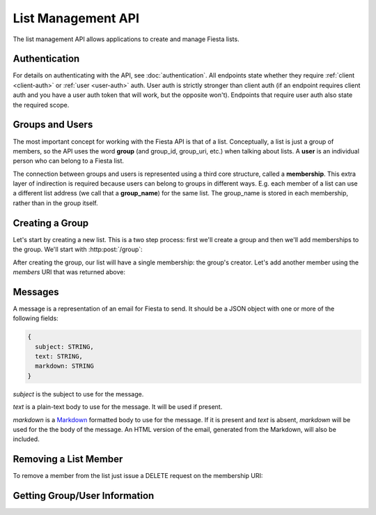 List Management API
===================

The list management API allows applications to create and manage
Fiesta lists.

Authentication
--------------

For details on authenticating with the API, see
:doc:`authentication`. All endpoints state whether they require
:ref:`client <client-auth>` or :ref:`user <user-auth>` auth. User auth
is strictly stronger than client auth (if an endpoint requires client
auth and you have a user auth token that will work, but the opposite
won't). Endpoints that require user auth also state the required
scope.

Groups and Users
----------------

The most important concept for working with the Fiesta API is that of
a list. Conceptually, a list is just a group of members, so the API
uses the word **group** (and group_id, group_uri, etc.) when talking
about lists. A **user** is an individual person who can belong to a
Fiesta list.

The connection between groups and users is represented using a third
core structure, called a **membership**. This extra layer of
indirection is required because users can belong to groups in
different ways. E.g. each member of a list can use a different list
address (we call that a **group_name**) for the same list. The
group_name is stored in each membership, rather than in the group
itself.

Creating a Group
----------------

Let's start by creating a new list. This is a two step process: first
we'll create a group and then we'll add memberships to the
group. We'll start with :http:post:`/group`:

.. http:post:: /group

    Create a new mailing list. Requires :ref:`user-auth` with "create"
    scope.

    Input (as JSON POST data with *Content-Type*
    ``application/json``):

    .. code-block:: js

      {
        creator: {
                   group_name: STRING,
                   address: EMAIL_ADDRESS,
                   display_name: STRING (optional),
                   welcome_message: WELCOME_MESSAGE (optional)
                 },
        domain: STRING (optional),
        description: STRING (optional)
      }

    `group_name` is the group name that will be used for the group's
    creator. If you're creating a list called "family\@fiesta.cc",
    `group_name` should be "family".

    `address` is the email address of the group's creator. This
    address must be owned by the authenticated user.

    `display_name` (optional) is the name that will be displayed for
    the group's creator throughout the Fiesta UI. If it's included and
    the creator does not yet have a display name, it will be set.

    `welcome_message` (optional) is a :ref:`custom welcome message
    <message>`. If not present, the default Fiesta welcome message
    will be sent to the creator: this includes some basic info about
    the list and the list description. If `welcome_message` is a
    :ref:`Message <message>` instance, the specified message will be sent to the
    creator instead. If it's ``null`` or ``false`` no welcome message
    will be sent.

    `domain` (optional) is the domain to use for the list address. The
    default is "fiesta.cc". To use a custom domain your client must
    have permission for that domain: contact api@corp.fiesta.cc for
    information on using custom domains.

    `description` (optional) is a short (maximum of 200 characters)
    description of the list. It is included in the default welcome
    message that is sent to new list members, and elsewhere in the
    Fiesta UI.

    Returns the following JSON data in the response body:

    .. code-block:: js

      {
        status: {
                  code: INT,
                  message: STRING (sometimes present)
                },
        location: URI,
        data: {
                group_id: STRING,
                group_uri: URI,
                domain: STRING,
                description: STRING,
                members: URI
              }
      }

    The status `code` is a numeric code that will match the response's
    `HTTP status code
    <http://www.w3.org/Protocols/rfc2616/rfc2616-sec10.html>`_. It
    will be ``201`` if the group was created successfully. It will be
    ``202`` if the group was created but is still pending activation
    by the group's owner (they'll need to click a link in an email
    they were sent).

    `message` will be included if there is an additional explanation
    of the status code.

    `group_id` is a unique string that Fiesta has assigned as an
    identifier for the group. This is the handle you'll need for
    subsequent interactions with the group, so it's often a good idea
    to store it somewhere.

    `location` and `group_uri` is the endpoint to use to get
    information about the group. This value will also be present as
    the HTTP *Location* header.

    `members` is the endpoint to use to get a list of group members or
    add another member to this group.

    `description` and `domain` are as described above for the method's
    input.

After creating the group, our list will have a single membership: the
group's creator. Let's add another member using the `members` URI that
was returned above:

.. http:post:: /membership/(string: group_id)

    Add a group membership. Requires :ref:`user-auth` with "modify"
    scope.

    The authenticated user must be a member of the group identified by
    `group_id`.

    Input (as JSON POST data with *Content-Type*
    ``application/json``):

    .. code-block:: js

      {
        group_name: STRING,
        address: EMAIL_ADDRESS,
        display_name: STRING (optional),
        welcome_message: WELCOME_MESSAGE (optional)
      }

    `group_name` is the group name that will be used for the new
    member. If you're creating a list called "family\@fiesta.cc",
    `group_name` should be "family".

    `address` is the email address of the new member.

    `display_name` (optional) is the name that will be displayed for
    the new member throughout the Fiesta UI. If it's included and the
    member does not yet have a display name, it will be set.

    `welcome_message` (optional) is a :ref:`custom welcome message
    <message>`. If not present, the default Fiesta welcome message
    will be sent: this includes some basic info about the list and the
    list description. If `welcome_message` is a :ref:`Message <message>`
    instance, the specified message will be sent to the new member
    instead. If it's ``null`` or ``false`` no welcome message will be
    sent.

    Returns the following JSON data in the response body:

    .. code-block:: js

      {
        status: {
                  code: INT,
                  message: STRING (sometimes present)
                },
        location: URI,
        data: {
                membership_uri: URI
                group_id: STRING,
                group_uri: URI,
                user_id: STRING,
                user_uri: URI,
                group_name: STRING,
              }
      }

    The status `code` is a numeric code that will match the response's
    `HTTP status code
    <http://www.w3.org/Protocols/rfc2616/rfc2616-sec10.html>`_. It
    will be ``201`` if the member was added successfully. It will be
    ``202`` if the member was added but the group is still pending
    activation by the group's owner (they'll need to click a link in
    an email they were sent). It will be ``204`` if the member was not
    added (generally because the address is already a group member).

    `message` will be included if there is an additional explanation
    of the status code.

    `location` and `membership_uri` is the endpoint to use to get
    information about the membership. This value will also be present
    as the HTTP *Location* header.

    `group_id` and `group_uri` are the ID and URI of the group.

    `user_id` and `user_uri` are the ID and URI of the (possibly newly
    created) user.

    `group_name` is the name of the group as used by this user.

.. _message:

Messages
--------

A message is a representation of an email for Fiesta to send. It
should be a JSON object with one or more of the following fields:

.. code-block:: js

  {
    subject: STRING,
    text: STRING,
    markdown: STRING
  }

`subject` is the subject to use for the message.

`text` is a plain-text body to use for the message. It will be used if
present.

`markdown` is a `Markdown
<http://daringfireball.net/projects/markdown/syntax>`_ formatted body
to use for the message. If it is present and `text` is absent,
`markdown` will be used for the the body of the message. An HTML
version of the email, generated from the Markdown, will also be
included.

Removing a List Member
----------------------

To remove a member from the list just issue a DELETE request on the membership URI:

.. http:delete:: /membership/(string: group_id)/(string: user_id)

    Remove a group membership. Requires :ref:`user-auth` with "modify"
    scope.

    The authenticated user must be a member of the group identified by
    `group_id`.

    Responds with status code ``200`` if the membership either didn't
    exist or was successfully removed.

Getting Group/User Information
------------------------------

.. http:get:: /group/(string: group_id)

   Retrieve information of a group. This call requires :ref:`client-auth`
   to be the creator of the group or :ref:`user-auth` of a member from the
   group with READ scope.

   The returned information models the group datatype.

.. http:get:: /user/(string: user_id)

   Retrieve information for a user. This call requires :ref:`user-auth`
   with the READ scope.

   The returned JSON object includes a name, a list of email addresses and
   a URI linking to the list of memberships.

.. http:get:: /groups_for/(string: user_id)

   Returns a list of all the membership URIs for a particular user.

   This call requires :ref:`user-auth` with a READ scope.

.. http:get:: /users_for/(string: group_id)

   Returns a list of all the membership URIs for a particular group.

   This call requires the same authentication as getting information
   for the group.

